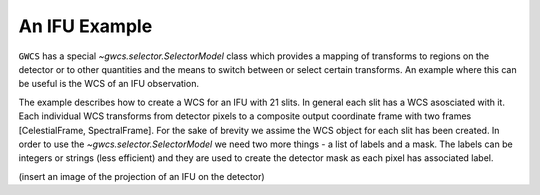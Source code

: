 An IFU Example
==============

``GWCS`` has a special `~gwcs.selector.SelectorModel` class which provides a mapping of transforms to
regions on the detector or to other quantities and the means to switch between or select
certain transforms. An example where this can be useful is the WCS of an IFU observation.

The example describes how to create a WCS for an IFU with 21 slits.
In general each slit has a WCS asosciated with it. Each individual WCS transforms from
detector pixels to a composite output coordinate frame with two frames [CelestialFrame, SpectralFrame].
For the sake of brevity we assime the WCS object for each slit has been created.
In order to use the `~gwcs.selector.SelectorModel` we need two more things - a list of labels
and a mask. The labels can be integers or strings (less efficient) and they are used to
create the detector mask as each pixel has associated label.

(insert an image of the projection of an IFU on the detector)

